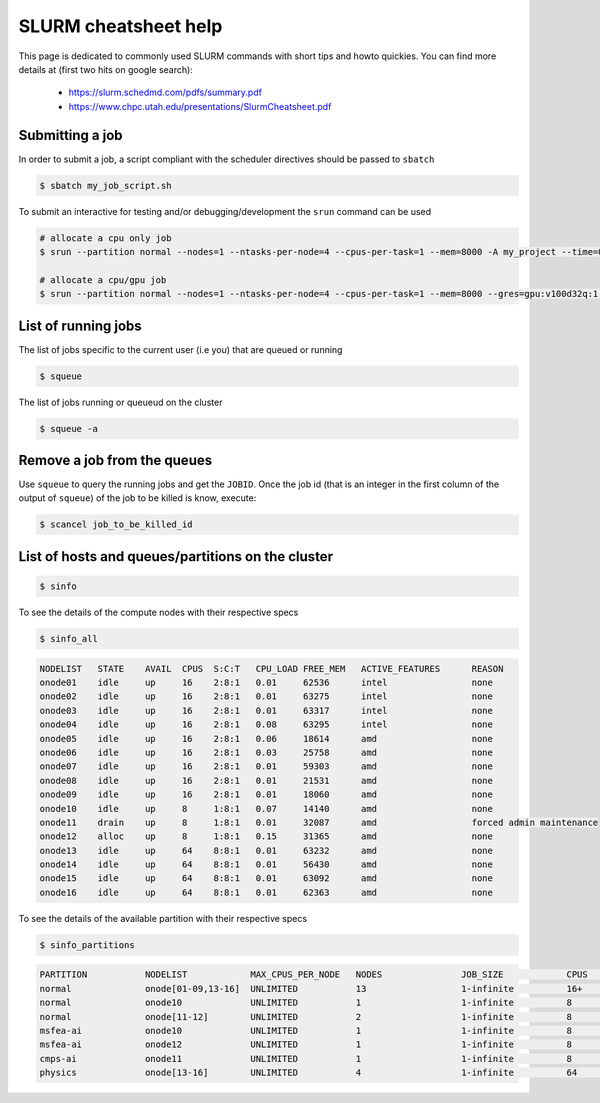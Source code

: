 .. _slurm_cheatsheet:

SLURM cheatsheet help
---------------------

This page is dedicated to commonly used SLURM commands with short tips and howto
quickies. You can find more details at (first two hits on google search):

   - https://slurm.schedmd.com/pdfs/summary.pdf
   - https://www.chpc.utah.edu/presentations/SlurmCheatsheet.pdf

Submitting a job
================
In order to submit a job, a script compliant with the scheduler directives
should be passed to ``sbatch``

.. code-block:: bash

    $ sbatch my_job_script.sh

To submit an interactive for testing and/or debugging/development the
``srun`` command can be used

.. code-block:: bash

    # allocate a cpu only job
    $ srun --partition normal --nodes=1 --ntasks-per-node=4 --cpus-per-task=1 --mem=8000 -A my_project --time=0-01:00:00 --pty /bin/bash

    # allocate a cpu/gpu job
    $ srun --partition normal --nodes=1 --ntasks-per-node=4 --cpus-per-task=1 --mem=8000 --gres=gpu:v100d32q:1 -A my_project --time=0-01:00:00 --pty /bin/bash

List of running jobs
====================

The list of jobs specific to the current user (i.e you) that are queued or
running

.. code-block:: bash

    $ squeue

The list of jobs running or queueud on the cluster

.. code-block:: bash

    $ squeue -a

Remove a job from the queues
============================

Use ``squeue`` to query the running jobs and get the ``JOBID``. Once the
job id (that is an integer in the first column of the output of ``squeue``)
of the job to be killed is know, execute:

.. code-block:: bash

    $ scancel job_to_be_killed_id

List of hosts and queues/partitions on the cluster
==================================================

.. code-block:: bash

    $ sinfo

To see the details of the compute nodes with their respective specs

.. code-block:: bash

    $ sinfo_all

.. code-block:: bash

    NODELIST   STATE    AVAIL  CPUS  S:C:T   CPU_LOAD FREE_MEM   ACTIVE_FEATURES      REASON
    onode01    idle     up     16    2:8:1   0.01     62536      intel                none
    onode02    idle     up     16    2:8:1   0.01     63275      intel                none
    onode03    idle     up     16    2:8:1   0.01     63317      intel                none
    onode04    idle     up     16    2:8:1   0.08     63295      intel                none
    onode05    idle     up     16    2:8:1   0.06     18614      amd                  none
    onode06    idle     up     16    2:8:1   0.03     25758      amd                  none
    onode07    idle     up     16    2:8:1   0.01     59303      amd                  none
    onode08    idle     up     16    2:8:1   0.01     21531      amd                  none
    onode09    idle     up     16    2:8:1   0.01     18060      amd                  none
    onode10    idle     up     8     1:8:1   0.07     14140      amd                  none
    onode11    drain    up     8     1:8:1   0.01     32087      amd                  forced admin maintenance
    onode12    alloc    up     8     1:8:1   0.15     31365      amd                  none
    onode13    idle     up     64    8:8:1   0.01     63232      amd                  none
    onode14    idle     up     64    8:8:1   0.01     56430      amd                  none
    onode15    idle     up     64    8:8:1   0.01     63092      amd                  none
    onode16    idle     up     64    8:8:1   0.01     62363      amd                  none

To see the details of the available partition with their respective specs

.. code-block:: bash

    $ sinfo_partitions

.. code-block:: bash

    PARTITION           NODELIST            MAX_CPUS_PER_NODE   NODES               JOB_SIZE            CPUS                MEMORY              GRES                NODES(A/I/O/T)
    normal              onode[01-09,13-16]  UNLIMITED           13                  1-infinite          16+                 60000+              (null)              0/13/0/13
    normal              onode10             UNLIMITED           1                   1-infinite          8                   15000               gpu:v100d16q:1      0/1/0/1
    normal              onode[11-12]        UNLIMITED           2                   1-infinite          8                   32000               gpu:v100d32q:1      0/2/0/2
    msfea-ai            onode10             UNLIMITED           1                   1-infinite          8                   15000               gpu:v100d16q:1      0/1/0/1
    msfea-ai            onode12             UNLIMITED           1                   1-infinite          8                   32000               gpu:v100d32q:1      0/1/0/1
    cmps-ai             onode11             UNLIMITED           1                   1-infinite          8                   32000               gpu:v100d32q:1      0/1/0/1
    physics             onode[13-16]        UNLIMITED           4                   1-infinite          64                  64000               (null)              0/4/0/4
